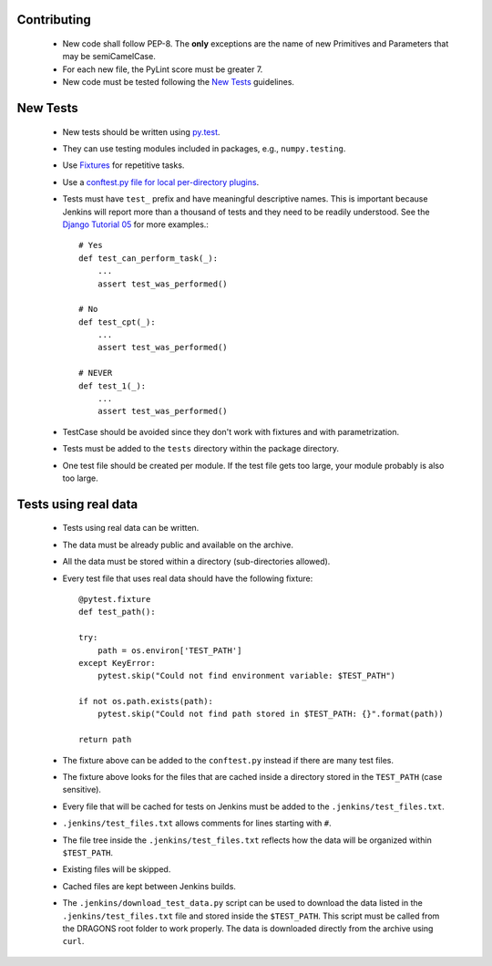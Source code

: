 
Contributing
============

    -  New code shall follow PEP-8. The **only** exceptions are the name of
       new Primitives and Parameters that may be semiCamelCase.

    -  For each new file, the PyLint score must be greater 7.

    -  New code must be tested following the `New Tests`_ guidelines.


New Tests
=========

    - New tests should be written using
      `py.test <https://docs.pytest.org/en/latest/>`_.

    - They can use testing modules included in packages, e.g.,
      ``numpy.testing``.

    - Use `Fixtures <http://doc.pytest.org/en/latest/fixture.html>`_ for
      repetitive tasks.

    - Use a `conftest.py file for local per-directory plugins <https://docs.pytest.org/en/2.7.3/plugins.html>`_.

    - Tests must have ``test_`` prefix and have meaningful descriptive names.
      This is important because Jenkins will report more than a thousand of
      tests and they need to be readily understood. See the `Django Tutorial 05
      <https://docs.djangoproject.com/en/2.1/intro/tutorial05/>`_ for more examples.::

        # Yes
        def test_can_perform_task(_):
            ...
            assert test_was_performed()

        # No
        def test_cpt(_):
            ...
            assert test_was_performed()

        # NEVER
        def test_1(_):
            ...
            assert test_was_performed()

    - TestCase should be avoided since they don't work with fixtures and with
      parametrization.

    - Tests must be added to the ``tests`` directory within the package
      directory.

    - One test file should be created per module. If the test file gets too
      large, your module probably is also too large.


Tests using real data
=====================

    - Tests using real data can be written.

    - The data must be already public and available on the archive.

    - All the data must be stored within a directory (sub-directories allowed).

    - Every test file that uses real data should have the following fixture::

        @pytest.fixture
        def test_path():

        try:
            path = os.environ['TEST_PATH']
        except KeyError:
            pytest.skip("Could not find environment variable: $TEST_PATH")

        if not os.path.exists(path):
            pytest.skip("Could not find path stored in $TEST_PATH: {}".format(path))

        return path

    - The fixture above can be added to the ``conftest.py`` instead if there
      are many test files.

    - The fixture above looks for the files that are cached inside a directory
      stored in the ``TEST_PATH`` (case sensitive).

    - Every file that will be cached for tests on Jenkins must be added to the
      ``.jenkins/test_files.txt``.

    - ``.jenkins/test_files.txt`` allows comments for lines starting with ``#``.

    - The file tree inside the ``.jenkins/test_files.txt`` reflects how the data
      will be organized within ``$TEST_PATH``.

    - Existing files will be skipped.

    - Cached files are kept between Jenkins builds.

    - The ``.jenkins/download_test_data.py`` script can be used to download
      the data listed in the ``.jenkins/test_files.txt`` file and stored inside
      the ``$TEST_PATH``. This script must be called from the DRAGONS root folder
      to work properly. The data is downloaded directly from the archive using
      ``curl``.
